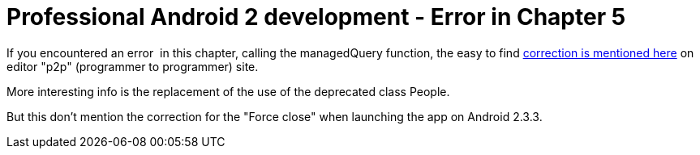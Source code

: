 = Professional Android 2 development - Error in Chapter 5
:published_at: 2011-08-07
:hp-tags: Android, contact pick, Force close, Programming

If you encountered an error  in this chapter, calling the managedQuery function, the easy to find http://p2p.wrox.com/book-professional-android-2-application-development/82392-chapter-5-contact-picker-example.html[correction is mentioned here] on editor "p2p" (programmer to programmer) site.

More interesting info is the replacement of the use of the deprecated class People.

But this don't mention the correction for the "Force close" when launching the app on Android 2.3.3.
